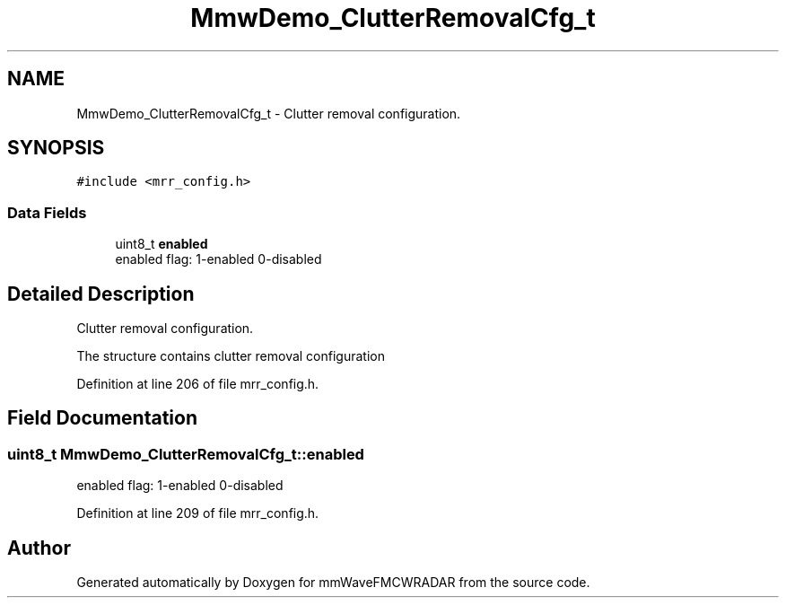 .TH "MmwDemo_ClutterRemovalCfg_t" 3 "Wed May 20 2020" "Version 1.0" "mmWaveFMCWRADAR" \" -*- nroff -*-
.ad l
.nh
.SH NAME
MmwDemo_ClutterRemovalCfg_t \- Clutter removal configuration\&.  

.SH SYNOPSIS
.br
.PP
.PP
\fC#include <mrr_config\&.h>\fP
.SS "Data Fields"

.in +1c
.ti -1c
.RI "uint8_t \fBenabled\fP"
.br
.RI "enabled flag: 1-enabled 0-disabled "
.in -1c
.SH "Detailed Description"
.PP 
Clutter removal configuration\&. 

The structure contains clutter removal configuration 
.PP
Definition at line 206 of file mrr_config\&.h\&.
.SH "Field Documentation"
.PP 
.SS "uint8_t MmwDemo_ClutterRemovalCfg_t::enabled"

.PP
enabled flag: 1-enabled 0-disabled 
.PP
Definition at line 209 of file mrr_config\&.h\&.

.SH "Author"
.PP 
Generated automatically by Doxygen for mmWaveFMCWRADAR from the source code\&.
